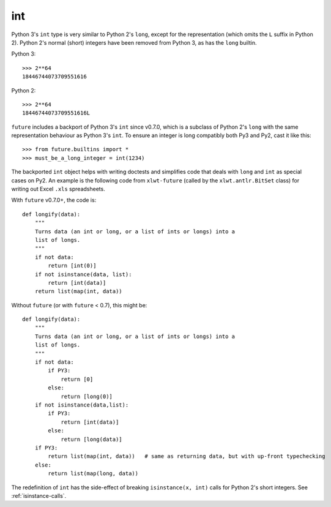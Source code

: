 .. _int-object:

int
---

Python 3's ``int`` type is very similar to Python 2's ``long``, except
for the representation (which omits the ``L`` suffix in Python 2). Python
2's normal (short) integers have been removed from Python 3, as has the
``long`` builtin.

Python 3::

    >>> 2**64
    18446744073709551616

Python 2::

    >>> 2**64
    18446744073709551616L

``future`` includes a backport of Python 3's ``int`` since v0.7.0, which
is a subclass of Python 2's ``long`` with the same representation
behaviour as Python 3's ``int``. To ensure an integer is long compatibly both
Py3 and Py2, cast it like this::

    >>> from future.builtins import *
    >>> must_be_a_long_integer = int(1234)

The backported ``int`` object helps with writing doctests and simplifies code
that deals with ``long`` and ``int`` as special cases on Py2. An example is the
following code from ``xlwt-future`` (called by the ``xlwt.antlr.BitSet`` class)
for writing out Excel ``.xls`` spreadsheets.

With ``future`` v0.7.0+, the code is::

    def longify(data):
        """
        Turns data (an int or long, or a list of ints or longs) into a
        list of longs.
        """
        if not data:
            return [int(0)]
        if not isinstance(data, list):
            return [int(data)]
        return list(map(int, data))


Without ``future`` (or with ``future`` < 0.7), this might be::

    def longify(data):
        """
        Turns data (an int or long, or a list of ints or longs) into a
        list of longs.
        """
        if not data:
            if PY3:
                return [0]
            else:
                return [long(0)]
        if not isinstance(data,list):
            if PY3:
                return [int(data)]
            else:
                return [long(data)]
        if PY3:
            return list(map(int, data))   # same as returning data, but with up-front typechecking
        else:
            return list(map(long, data))


The redefinition of ``int`` has the side-effect of breaking ``isinstance(x, int)``
calls for Python 2's short integers. See :ref:`isinstance-calls`.

